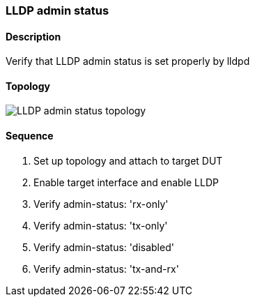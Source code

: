 === LLDP admin status

ifdef::topdoc[:imagesdir: {topdoc}../../test/case/infix_services/lldp/lldp_admin_status]

==== Description

Verify that LLDP admin status is set properly by lldpd

==== Topology

image::topology.svg[LLDP admin status topology, align=center, scaledwidth=75%]

==== Sequence

. Set up topology and attach to target DUT
. Enable target interface and enable LLDP
. Verify admin-status: 'rx-only'
. Verify admin-status: 'tx-only'
. Verify admin-status: 'disabled'
. Verify admin-status: 'tx-and-rx'


